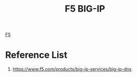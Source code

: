 :PROPERTIES:
:ID:       6d6c024f-31b2-4ab0-963d-692a3f637200
:END:
#+title: F5 BIG-IP

[[id:42aac0ce-3635-4bda-92e4-22695ab979bb][F5]]

* Reference List
1. https://www.f5.com/products/big-ip-services/big-ip-dns
